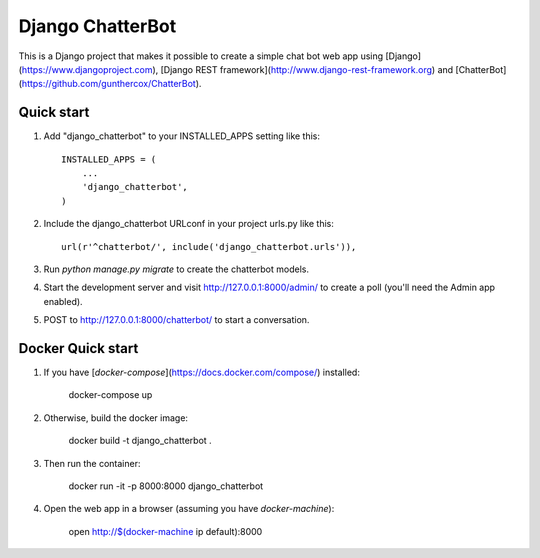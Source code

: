 =================
Django ChatterBot
=================

This is a Django project that makes it possible to create a simple chat bot web
app using
[Django](https://www.djangoproject.com),
[Django REST framework](http://www.django-rest-framework.org) and
[ChatterBot](https://github.com/gunthercox/ChatterBot).

Quick start
-----------

1. Add "django_chatterbot" to your INSTALLED_APPS setting like this::

    INSTALLED_APPS = (
        ...
        'django_chatterbot',
    )

2. Include the django_chatterbot URLconf in your project urls.py like this::

    url(r'^chatterbot/', include('django_chatterbot.urls')),

3. Run `python manage.py migrate` to create the chatterbot models.

4. Start the development server and visit http://127.0.0.1:8000/admin/
   to create a poll (you'll need the Admin app enabled).

5. POST to http://127.0.0.1:8000/chatterbot/ to start a conversation.

Docker Quick start
------------------

1. If you have [`docker-compose`](https://docs.docker.com/compose/) installed:

    docker-compose up

2. Otherwise, build the docker image:

    docker build -t django_chatterbot .

3. Then run the container:

    docker run -it -p 8000:8000 django_chatterbot

4. Open the web app in a browser (assuming you have `docker-machine`):

    open http://$(docker-machine ip default):8000

